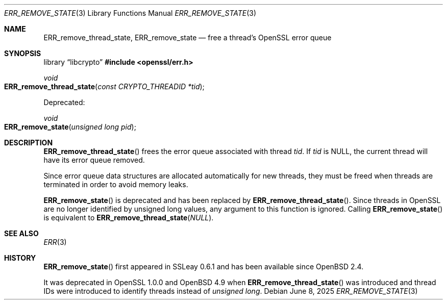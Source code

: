 .\"	$OpenBSD: ERR_remove_state.3,v 1.8 2025/06/08 22:40:29 schwarze Exp $
.\"	OpenSSL 9b86974e Aug 17 15:21:33 2015 -0400
.\"
.\" This file was written by Ulf Moeller <ulf@openssl.org> and
.\" Matt Caswell <matt@openssl.org>.
.\" Copyright (c) 2000, 2013 The OpenSSL Project.  All rights reserved.
.\"
.\" Redistribution and use in source and binary forms, with or without
.\" modification, are permitted provided that the following conditions
.\" are met:
.\"
.\" 1. Redistributions of source code must retain the above copyright
.\"    notice, this list of conditions and the following disclaimer.
.\"
.\" 2. Redistributions in binary form must reproduce the above copyright
.\"    notice, this list of conditions and the following disclaimer in
.\"    the documentation and/or other materials provided with the
.\"    distribution.
.\"
.\" 3. All advertising materials mentioning features or use of this
.\"    software must display the following acknowledgment:
.\"    "This product includes software developed by the OpenSSL Project
.\"    for use in the OpenSSL Toolkit. (http://www.openssl.org/)"
.\"
.\" 4. The names "OpenSSL Toolkit" and "OpenSSL Project" must not be used to
.\"    endorse or promote products derived from this software without
.\"    prior written permission. For written permission, please contact
.\"    openssl-core@openssl.org.
.\"
.\" 5. Products derived from this software may not be called "OpenSSL"
.\"    nor may "OpenSSL" appear in their names without prior written
.\"    permission of the OpenSSL Project.
.\"
.\" 6. Redistributions of any form whatsoever must retain the following
.\"    acknowledgment:
.\"    "This product includes software developed by the OpenSSL Project
.\"    for use in the OpenSSL Toolkit (http://www.openssl.org/)"
.\"
.\" THIS SOFTWARE IS PROVIDED BY THE OpenSSL PROJECT ``AS IS'' AND ANY
.\" EXPRESSED OR IMPLIED WARRANTIES, INCLUDING, BUT NOT LIMITED TO, THE
.\" IMPLIED WARRANTIES OF MERCHANTABILITY AND FITNESS FOR A PARTICULAR
.\" PURPOSE ARE DISCLAIMED.  IN NO EVENT SHALL THE OpenSSL PROJECT OR
.\" ITS CONTRIBUTORS BE LIABLE FOR ANY DIRECT, INDIRECT, INCIDENTAL,
.\" SPECIAL, EXEMPLARY, OR CONSEQUENTIAL DAMAGES (INCLUDING, BUT
.\" NOT LIMITED TO, PROCUREMENT OF SUBSTITUTE GOODS OR SERVICES;
.\" LOSS OF USE, DATA, OR PROFITS; OR BUSINESS INTERRUPTION)
.\" HOWEVER CAUSED AND ON ANY THEORY OF LIABILITY, WHETHER IN CONTRACT,
.\" STRICT LIABILITY, OR TORT (INCLUDING NEGLIGENCE OR OTHERWISE)
.\" ARISING IN ANY WAY OUT OF THE USE OF THIS SOFTWARE, EVEN IF ADVISED
.\" OF THE POSSIBILITY OF SUCH DAMAGE.
.\"
.Dd $Mdocdate: June 8 2025 $
.Dt ERR_REMOVE_STATE 3
.Os
.Sh NAME
.Nm ERR_remove_thread_state ,
.Nm ERR_remove_state
.Nd free a thread's OpenSSL error queue
.Sh SYNOPSIS
.Lb libcrypto
.In openssl/err.h
.Ft void
.Fo ERR_remove_thread_state
.Fa "const CRYPTO_THREADID *tid"
.Fc
.Pp
Deprecated:
.Pp
.Ft void
.Fo ERR_remove_state
.Fa "unsigned long pid"
.Fc
.Sh DESCRIPTION
.Fn ERR_remove_thread_state
frees the error queue associated with thread
.Fa tid .
If
.Fa tid
is
.Dv NULL ,
the current thread will have its error queue removed.
.Pp
Since error queue data structures are allocated automatically for new
threads, they must be freed when threads are terminated in order to
avoid memory leaks.
.Pp
.Fn ERR_remove_state
is deprecated and has been replaced by
.Fn ERR_remove_thread_state .
Since threads in OpenSSL are no longer identified by unsigned long
values, any argument to this function is ignored.
Calling
.Fn ERR_remove_state
is equivalent to
.Fn ERR_remove_thread_state NULL .
.Sh SEE ALSO
.Xr ERR 3
.Sh HISTORY
.Fn ERR_remove_state
first appeared in SSLeay 0.6.1 and has been available since
.Ox 2.4 .
.Pp
It was deprecated in OpenSSL 1.0.0 and
.Ox 4.9
when
.Fn ERR_remove_thread_state
was introduced and thread IDs were introduced to identify threads
instead of
.Vt unsigned long .
